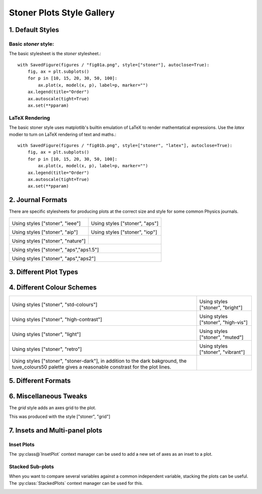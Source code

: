 Stoner Plots Style Gallery
==========================

1. Default Styles
-----------------

Basic *stoner* style:
~~~~~~~~~~~~~~~~~~~~~

The basic stylesheet is the *stoner* stylesheet.::

    with SavedFigure(figures / "fig01a.png", style=["stoner"], autoclose=True):
        fig, ax = plt.subplots()
        for p in [10, 15, 20, 30, 50, 100]:
            ax.plot(x, model(x, p), label=p, marker="")
        ax.legend(title="Order")
        ax.autoscale(tight=True)
        ax.set(**pparam)


.. image:: ../../examples/figures/fig01a.png
  :alt: Example figure formatted with the 'stoner' style sheet.
  :align: center

LaTeX Rendering
~~~~~~~~~~~~~~~

The basic stoner style uses matplotlib's builtin emulation of LaTeX to render mathemtatical expressions. Use the
*latex* modier to turn on LaTeX rendering of text and maths.::


    with SavedFigure(figures / "fig01b.png", style=["stoner", "latex"], autoclose=True):
        fig, ax = plt.subplots()
        for p in [10, 15, 20, 30, 50, 100]:
            ax.plot(x, model(x, p), label=p, marker="")
        ax.legend(title="Order")
        ax.autoscale(tight=True)
        ax.set(**pparam)


.. image:: ../../examples/figures/fig01b.png
  :alt: Example figure formatted with the 'stoner' style sheet.
  :align: center

2. Journal Formats
------------------

There are specific stylesheets for producing plots at the correct size and style for some common Physics journals.

+-----------------------------------------------------+---------------------------------------------------+
|                                                     |                                                   |
| .. image:: ../../examples/figures/fig02a.png        | .. image:: ../../examples/figures/fig02b.png      |
|    :alt: Example fogure in IEEE format              |    :alt: Example figure in APS Format             |
|    :align: center                                   |    :align: center                                 |
|                                                     |                                                   |
| Using styles ["stoner", "ieee"]                     | Using styles ["stoner", "aps"]                    |
|                                                     |                                                   |
+-----------------------------------------------------+---------------------------------------------------+
|                                                     |                                                   |
| .. image:: ../../examples/figures/fig02c.png        | .. image:: ../../examples/figures/fig02d.png      |
|    :alt: Example fogure in AIP format               |    :alt: Example figure in IOP Format             |
|    :align: center                                   |    :align: center                                 |
|                                                     |                                                   |
| Using styles ["stoner", "aip"]                      | Using styles ["stoner", "iop"]                    |
|                                                     |                                                   |
+-----------------------------------------------------+---------------------------------------------------+
|                                                     |                                                   |
| .. image:: ../../examples/figures/fig02e.png        |                                                   |
|    :alt: Example fogure in nature format            |                                                   |
|    :align: center                                   |                                                   |
|                                                     |                                                   |
| Using styles ["stoner", "nature"]                   |                                                   |
|                                                     |                                                   |
+-----------------------------------------------------+---------------------------------------------------+
|                                                                                                         |
| .. image:: ../../examples/figures/fig02f.png                                                            |
|    :alt: Example fogure in APS 1.5 Column format                                                        |
|    :align: center                                                                                       |
|                                                                                                         |
| Using styles ["stoner", "aps","aps1.5"]                                                                 |
|                                                                                                         |
+-----------------------------------------------------+---------------------------------------------------+
|                                                                                                         |
| .. image:: ../../examples/figures/fig02g.png                                                            |
|    :alt: Example fogure in APS 2 Column format                                                          |
|    :align: center                                                                                       |
|                                                                                                         |
| Using styles ["stoner", "aps","aps2"]                                                                   |
|                                                                                                         |
+-----------------------------------------------------+---------------------------------------------------+

3. Different Plot Types
-----------------------


4. Different Colour Schemes
---------------------------

+-----------------------------------------------------+---------------------------------------------------+
|                                                     |                                                   |
| .. image:: ../../examples/figures/fig04a.png        | .. image:: ../../examples/figures/fig04b.png      |
|    :alt: Standard colours scheme                    |    :alt: Bright palette colour scheme             |
|    :align: center                                   |    :align: center                                 |
|                                                     |                                                   |
| Using styles ["stoner", "std-colours"]              | Using styles ["stoner", "bright"]                 |
|                                                     |                                                   |
+-----------------------------------------------------+---------------------------------------------------+
|                                                     |                                                   |
| .. image:: ../../examples/figures/fig04c.png        | .. image:: ../../examples/figures/fig04d.png      |
|    :alt: High contrast palette colour scheme        |    :alt: High visibility palette colour scheme    |
|    :align: center                                   |    :align: center                                 |
|                                                     |                                                   |
| Using styles ["stoner", "high-contrast"]            | Using styles ["stoner", "high-vis"]               |
|                                                     |                                                   |
+-----------------------------------------------------+---------------------------------------------------+
|                                                     |                                                   |
| .. image:: ../../examples/figures/fig04e.png        | .. image:: ../../examples/figures/fig04f.png      |
|    :alt: Light palette colour scheme                |    :alt: Muted palette colour scheme              |
|    :align: center                                   |    :align: center                                 |
|                                                     |                                                   |
| Using styles ["stoner", "light"]                    | Using styles ["stoner", "muted"]                  |
|                                                     |                                                   |
+-----------------------------------------------------+---------------------------------------------------+
|                                                     |                                                   |
| .. image:: ../../examples/figures/fig04g.png        | .. image:: ../../examples/figures/fig04h.png      |
|    :alt: Retro palette colour scheme                |    :alt: Vibrant palette colour scheme            |
|    :align: center                                   |    :align: center                                 |
|                                                     |                                                   |
| Using styles ["stoner", "retro"]                    | Using styles ["stoner", "vibrant"]                |
|                                                     |                                                   |
+-----------------------------------------------------+---------------------------------------------------+
|                                                     |                                                   |
| .. image:: ../../examples/figures/fig04i.png        |                                                   |
|    :alt: Dark themed plot figure                    |                                                   |
|    :align: center                                   |                                                   |
|                                                     |                                                   |
| Using styles ["stoner", "stoner-dark"], in addition |                                                   |
| to the dark bakground, the tuve_colours50 palette   |                                                   |
| gives a reasonable constrast for the plot lines.    |                                                   |
|                                                     |                                                   |
+-----------------------------------------------------+---------------------------------------------------+



5. Different Formats
--------------------


6. Miscellaneous Tweaks
-----------------------

The *grid* style adds an axes grid to the plot.

.. image:: ../../examples/fi

This was produced with the style ["stoner", "grid"]

7. Insets and Multi-panel plots
-------------------------------

Inset Plots
~~~~~~~~~~~

The :py:class@`InsetPlot` context manager can be used to add a new set of axes as an inset to a plot.

.. image::  ../../examples/figures/fig07a.png
   :alt: Plot with inset in lower right corner
   :align: center

Stacked Sub-plots
~~~~~~~~~~~~~~~~~

When you want to compare several variables against a common independent variable, stacking the plots can be useful.
The :py:class:`StackedPlots` context manager can be used for this.

.. image:: ../../examples/figures/fig07b.png
   :alt: 3-panel vertically stacked plot
   :align: center
